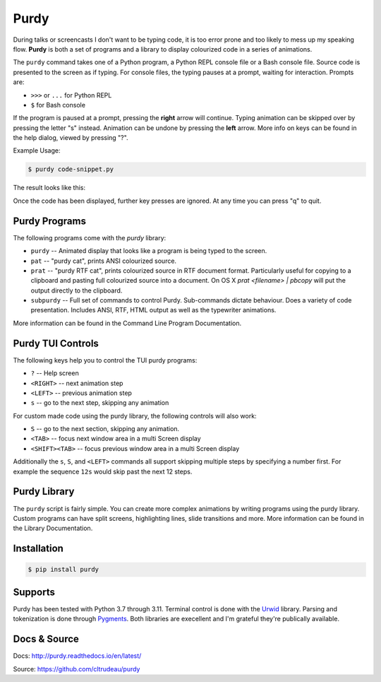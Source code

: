 *****
Purdy
*****


During talks or screencasts I don't want to be typing code, it is too error
prone and too likely to mess up my speaking flow. **Purdy** is both a set of
programs and a library to display colourized code in a series of animations.

The ``purdy`` command takes one of a Python program, a Python REPL console file
or a Bash console file. Source code is presented to the screen as if typing.
For console files, the typing pauses at a prompt, waiting for interaction. 
Prompts are:  

* ``>>>`` or ``...`` for Python REPL
* ``$`` for Bash console

If the program is paused at a prompt, pressing the **right** arrow will
continue. Typing animation can be skipped over by pressing the letter "s"
instead. Animation can be undone by pressing the **left** arrow. More info on
keys can be found in the help dialog, viewed by pressing "?".

Example Usage:

.. code-block:: bash

    $ purdy code-snippet.py

The result looks like this:

.. image:: screenshot.gif

Once the code has been displayed, further key presses are ignored. At any time
you can press "q" to quit.


Purdy Programs
##############


The following programs come with the `purdy` library:

* ``purdy`` -- Animated display that looks like a program is being typed to the
  screen.
* ``pat`` -- "purdy cat", prints ANSI colourized source.
* ``prat`` -- "purdy RTF cat", prints colourized source in RTF document format.
  Particularly useful for copying to a clipboard and pasting full colourized
  source into a document. On OS X `prat <filename> | pbcopy` will put the
  output directly to the clipboard.
* ``subpurdy`` -- Full set of commands to control Purdy. Sub-commands dictate 
  behaviour. Does a variety of code presentation. Includes ANSI, RTF, HTML
  output as well as the typewriter animations.

More information can be found in the Command Line Program Documentation.


Purdy TUI Controls
##################

The following keys help you to control the TUI purdy programs:

* ``?`` -- Help screen
* ``<RIGHT>`` -- next animation step
* ``<LEFT>`` -- previous animation step
* ``s`` -- go to the next step, skipping any animation

For custom made code using the purdy library, the following controls will also
work:

* ``S`` -- go to the next section, skipping any animation. 
* ``<TAB>`` -- focus next window area in a multi Screen display
* ``<SHIFT><TAB>`` -- focus previous window area in a multi Screen display

Additionally the ``s``, ``S``, and ``<LEFT>`` commands all support skipping
multiple steps by specifying a number first. For example the sequence ``12s``
would skip past the next 12 steps.


Purdy Library
#############

The ``purdy`` script is fairly simple. You can create more complex animations
by writing programs using the purdy library. Custom programs can have split
screens, highlighting lines, slide transitions and more.  More information can
be found in the Library Documentation.


Installation
############

.. code-block:: bash

    $ pip install purdy


Supports
########

Purdy has been tested with Python 3.7 through 3.11. Terminal control is done
with the `Urwid <http://urwid.org/>`_ library. Parsing and tokenization is
done through `Pygments <https://pygments.org/>`_. Both libraries are
execellent and I'm grateful they're publically available.


Docs & Source
#############

Docs: http://purdy.readthedocs.io/en/latest/

Source: https://github.com/cltrudeau/purdy
